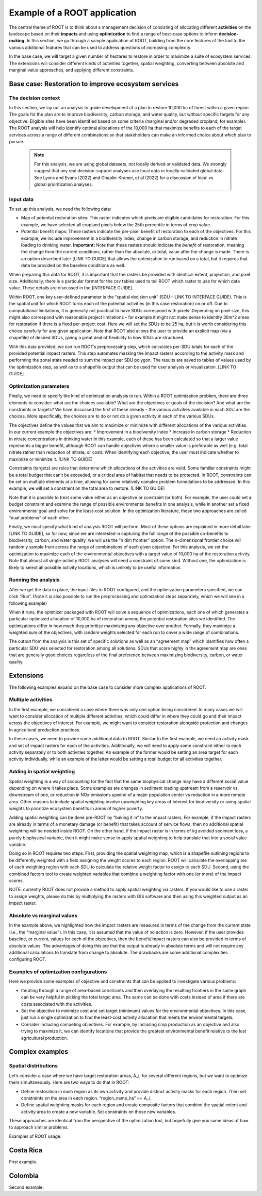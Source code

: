 Example of a ROOT application
=============================

The central theme of ROOT is to think about a management decision of consisting of allocating different **activities** on the landscape based on their **impacts** and using **optimization** to find a range of best-case options to inform **decision-making**. In this section, we go through a sample application of ROOT, building from the core features of the tool to the various additional features that can be used to address questions of increasing complexity. 

In the base case, we will target a given number of hectares to restore in order to maximize a suite of ecosystem services. The extensions will consider different kinds of activities together, spatial weighting, converting between absolute and marginal value approaches, and applying different constraints.

Base case: Restoration to improve ecosystem services
----------------------------------------------------

The decision context
~~~~~~~~~~~~~~~~~~~~~~~~~~~~~~~~~

In this section, we lay out an analysis to guide development of a plan to restore 10,000 ha of forest within a given region. The goals for the plan are to improve biodiversity, carbon storage, and water quality, but without specific targets for any objective. Eligible sites have been identified based on some criteria (marginal and/or degraded cropland, for example). The ROOT analysis will help identify optimal allocations of the 10,000 ha that maximize benefits to each of the target services across a range of different combinations so that stakeholders can make an informed choice about which plan to pursue. 

    .. note::

        For this analysis, we are using global datasets, not locally derived or validated data. We strongly suggest that any real decision-support analyses use local data or locally-validated global data. See Lyons and Evans (2022) and Chaplin-Kramer, et al (2022) for a discussion of local vs global prioritization analyses.

Input data
~~~~~~~~~~~~~~~~

To set up this analysis, we need the following data:

*   Map of potential restoration sites: This raster indicates which pixels are eligible candidates for restoration. For this example, we have selected all cropland pixels below the 25th percentile in terms of crop value. 
*	Potential benefit maps: These rasters indicate the per-pixel benefit of restoration to each of the objectives. For this example, we include improvement in a biodiversity index, change in carbon storage, and reduction in nitrate loading to drinking water. **Important:** Note that these rasters should indicate the *benefit* of restoration, meaning the change from the current conditions, rather than the absolute, or total, value after the change is made. There is an option described later [LINK TO GUIDE] that allows the optimization to run based on a total, but it requires that data be provided on the baseline conditions as well.

When preparing this data for ROOT, it is important that the rasters be provided with identical extent, projection, and pixel size. Additionally, there is a particular format for the csv tables used to tell ROOT which raster to use for which data value. These details are discussed in the [INTERFACE GUIDE].

Within ROOT, one key user-defined parameter is the “spatial decision unit” (SDU – LINK TO INTERFACE GUIDE). This is the spatial unit for which ROOT turns each of the potential activities (in this case restoration) on or off. Due to computational limitations, it is generally not practical to have SDUs correspond with pixels. Depending on pixel size, this might also correspond with reasonable project limitations – for example it might not make sense to identify 30m^2 areas for restoration if there is a fixed per-project cost. Here we will set the SDUs to be 25 ha, but it is worth considering this choice carefully for any given application. Note that ROOT also allows the user to provide an explicit map (via a shapefile) of desired SDUs, giving a great deal of flexibility to how SDUs are structured. 


With this data provided, we can run ROOT’s preprocessing step, which calculates per-SDU totals for each of the provided potential impact rasters. This step automates masking the impact rasters according to the activity mask and performing the zonal stats needed to sum the impact per SDU polygon. The results are saved to tables of values used by the optimization step, as well as to a shapefile output that can be used for user analysis or visualization. [LINK TO GUIDE]

Optimization parameters
~~~~~~~~~~~~~~~~~~~~~~~~~~~~

Finally, we need to specify the kind of optimization analysis to run. Within a ROOT optimization problem, there are three elements to consider: what are the choices available? What are the objectives or goals of the decision? And what are the constraints or targets? We have discussed the first of these already – the various activities available in each SDU are the choices. More specifically, the choices are to do or not do a given activity in each of the various SDUs. 

The objectives define the values that we aim to maximize or minimize with different allocations of the various activities. In our current example the objectives are:
*	Improvement in a biodiversity index
*	Increase in carbon storage
*	Reduction in nitrate concentrations in drinking water
In this example, each of these has been calculated so that a larger value represents a bigger benefit, although ROOT can handle objectives where a smaller value is preferable as well (e.g. total nitrate rather than reduction of nitrate, or cost). When identifying each objective, the user must indicate whether to maximize or minimize it. [LINK TO GUIDE]

Constraints (targets) are rules that determine which allocations of the activities are valid. Some familiar constraints might be a total budget that can’t be exceeded, or a critical area of habitat that needs to be protected. In ROOT, constraints can be set on multiple elements at a time, allowing for some relatively complex problem formulations to be addressed. In this example, we will set a constraint on the total area to restore. [LINK TO GUIDE]

Note that it is possible to treat some value either as an objective or constraint (or both). For example, the user could set a budget constraint and examine the range of possible environmental benefits in one analysis, while in another set a fixed environmental goal and solve for the least-cost solution. In the optimization literature, these two approaches are called “dual problems” of each other.  

Finally, we must specify what kind of analysis ROOT will perform. Most of these options are explained in more detail later [LINK TO GUIDE], so for now, since we are interested in capturing the full range of the possible co-benefits to biodiversity, carbon, and water quality, we will use the “n dim frontier” option. The n-dimensional frontier choice will randomly sample from across the range of combinations of each given objective. For this analysis, we set the optimization to maximize each of the environmental objectives with a target value of 10,000 ha of the restoration activity. Note that almost all single-activity ROOT analyses will need a constraint of some kind. Without one, the optimization is likely to select all possible activity locations, which is unlikely to be useful information.

Running the analysis
~~~~~~~~~~~~~~~~~~~~~~~~~~~~~~~~

After we get the data in place, the input files to ROOT configured, and the optimization parameters specified, we can click “Run”. (Note it is also possible to run the preprocessing and optimization steps separately, which we will see in a following example)

When it runs, the optimizer packaged with ROOT will solve a sequence of optimizations, each one of which generates a particular optimized allocation of 10,000 ha of restoration among the potential restoration sites we identified. The optimizations differ in how much they prioritize maximizing any objective over another. Formally, they maximize a weighted sum of the objectives, with random weights selected for each run to cover a wide range of combinations. 

The output from the analysis is this set of specific solutions as well as an “agreement map” which identifies how often a particular SDU was selected for restoration among all solutions. SDUs that score highly in the agreement map are ones that are generally good choices regardless of the final preference between maximizing biodiversity, carbon, or water quality.

.. Looking at the outputs
.. ~~~~~~~~~~~~~~~~~~~~~~~~~~~~~~~~

.. ROOT produces two outputs: the table of optimized solutions and the agreement map. We will first examine these, and then show how to perform some further analyses using other tools. 

.. The table of optimized solutions

Extensions
---------------------------------
The following examples expand on the base case to consider more complex applications of ROOT.

Multiple activities
~~~~~~~~~~~~~~~~~~~~~~~~~~~~~~~~

In the first example, we considered a case where there was only one option being considered. In many cases we will want to consider allocation of multiple different activities, which could differ in where they could go and their impact across the objectives of interest. For example, we might want to consider restoration alongside protection and changes in agricultural production practices. 

In these cases, we need to provide some additional data to ROOT. Similar to the first example, we need an activity mask and set of impact rasters for each of the activities. Additionally, we will need to apply some constraint either to each activity separately or to both activities together. An example of the former would be setting an area target for each activity individually, while an example of the latter would be setting a total budget for all activities together. 

Adding in spatial weighting
~~~~~~~~~~~~~~~~~~~~~~~~~~~~~~~~

Spatial weighting is a way of accounting for the fact that the same biophysical change may have a different social value depending on where it takes place. Some examples are changes in sediment loading upstream from a reservoir vs downstream of one, or reduction in NOx emissions upwind of a major population center vs reduction in a more remote area. Other reasons to include spatial weighting involve upweighting key areas of interest for biodiversity or using spatial weights to prioritize ecosystem benefits in areas of higher poverty.

Adding spatial weighting can be done pre-ROOT by “baking it in” to the impact rasters. For example, if the impact rasters are already in terms of a monetary damage (or benefit) that takes account of service flows, then no additional spatial weighting will be needed inside ROOT. On the other hand, if the impact raster is in terms of kg avoided sediment loss, a purely biophysical variable, then it might make sense to apply spatial weighting to help translate that into a social value variable. 

Doing so in ROOT requires two steps. First, providing the spatial weighting map, which is a shapefile outlining regions to be differently weighted with a field assigning the weight scores to each region. ROOT will calculate the overlapping are of each weighting region with each SDU to calculate the relative weight factor to assign to each SDU. Second, using the combined factors tool to create weighted variables that combine a weighting factor with one (or more) of the impact scores.

NOTE: currently ROOT does not provide a method to apply spatial weighting via rasters. If you would like to use a raster to assign weights, please do this by multiplying the rasters with GIS software and then using this weighted output as an impact raster.

Absolute vs marginal values
~~~~~~~~~~~~~~~~~~~~~~~~~~~~~~~~

In the example above, we highlighted how the impact rasters are measured in terms of the change from the current state (i.e., the “marginal value”). In this case, it is assumed that the value of no action is zero. However, if the user provides baseline, or current, values for each of the objectives, then the benefit/impact rasters can also be provided in terms of absolute values. The advantages of doing this are that the output is already in absolute terms and will not require any additional calculations to translate from change to absolute. The drawbacks are some additional complexities configuring ROOT.  

Examples of optimization configurations
~~~~~~~~~~~~~~~~~~~~~~~~~~~~~~~~~~~~~~~~~

Here we provide some examples of objective and constraints that can be applied to investigate various problems:

*	Iterating through a range of area-based constraints and then overlaying the resulting frontiers in the same graph can be very helpful in picking the total target area. The same can be done with costs instead of area if there are costs associated with the activities.
*	Set the objective to minimize cost and set target (minimum) values for the environmental objectives. In this case, just run a single optimization to find the least-cost activity allocation that meets the environmental targets.
*	Consider including competing objectives. For example, by including crop production as an objective and also trying to maximize it, we can identify locations that provide the greatest environmental benefit relative to the lost agricultural production.

Complex examples
--------------------------------------

Spatial distributions
~~~~~~~~~~~~~~~~~~~~~~~~~~~~~~~~

Let’s consider a case where we have target restoration areas, A_i, for several different regions, but we want to optimize them simultaneously. Here are two ways to do that in ROOT:

*	Define restoration in each region as its own activity and provide distinct activity masks for each region. Then set constraints on the area in each region. “region_name_ha” == A_i. 
*	Define spatial weighting masks for each region and create composite factors that combine the spatial extent and activity area to create a new variable. Set constraints on those new variables.
These approaches are identical from the perspective of the optimization tool, but hopefully give you some ideas of how to approach similar problems. 




Examples of ROOT usage:

Costa Rica
----------
First example.


Colombia
--------
Second example.




